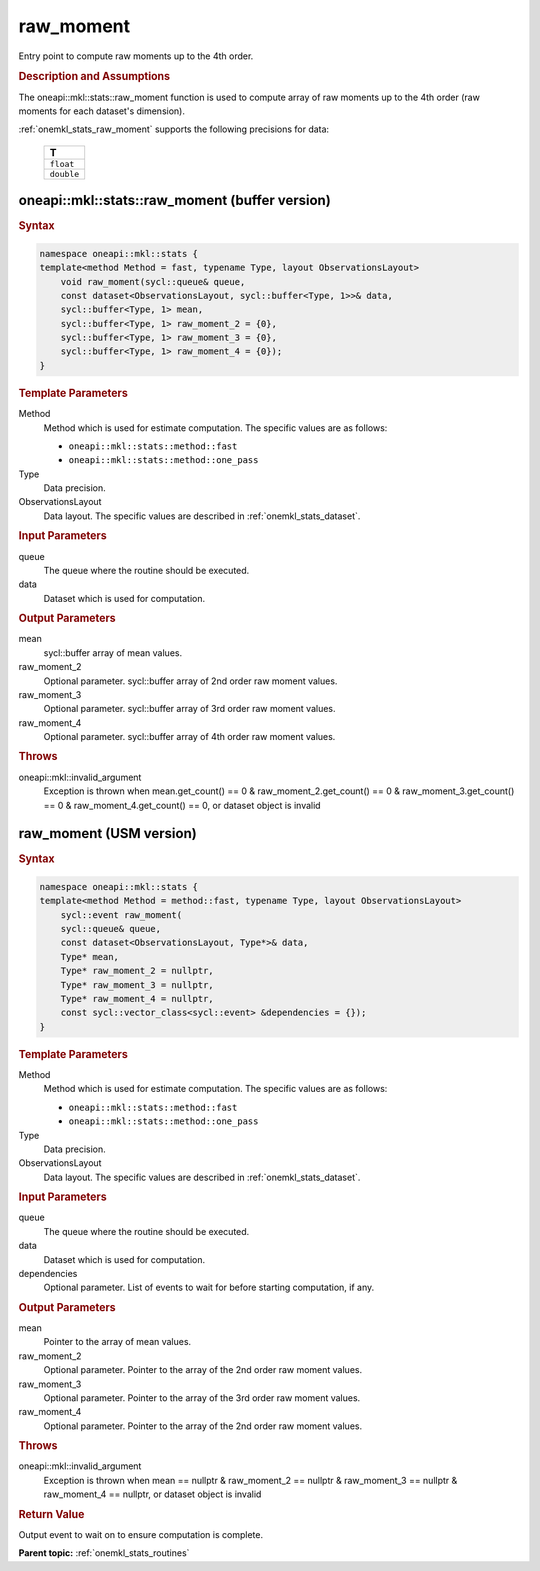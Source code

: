 .. _onemkl_stats_raw_moment:

raw_moment
==========

Entry point to compute raw moments up to the 4th order.

.. _onemkl_stats_raw_moment_description:

.. rubric:: Description and Assumptions

The oneapi::mkl::stats::raw_moment function is used to compute array of raw moments up to the 4th order (raw moments for each dataset's dimension).

:ref:`onemkl_stats_raw_moment` supports the following precisions for data:

    .. list-table::
        :header-rows: 1

        * - T
        * - ``float``
        * - ``double``


.. _onemkl_stats_raw_moment_buffer:

oneapi::mkl::stats::raw_moment (buffer version)
-----------------------------------------------

.. rubric:: Syntax

.. code-block:: cpp

    namespace oneapi::mkl::stats {
    template<method Method = fast, typename Type, layout ObservationsLayout>
        void raw_moment(sycl::queue& queue,
        const dataset<ObservationsLayout, sycl::buffer<Type, 1>>& data,
        sycl::buffer<Type, 1> mean,
        sycl::buffer<Type, 1> raw_moment_2 = {0},
        sycl::buffer<Type, 1> raw_moment_3 = {0},
        sycl::buffer<Type, 1> raw_moment_4 = {0});
    }

.. container:: section

    .. rubric:: Template Parameters

    Method
        Method which is used for estimate computation. The specific values are as follows:

        *  ``oneapi::mkl::stats::method::fast``
        *  ``oneapi::mkl::stats::method::one_pass``

    Type
        Data precision.

    ObservationsLayout
        Data layout. The specific values are described in :ref:`onemkl_stats_dataset`.

.. container:: section

    .. rubric:: Input Parameters

    queue
        The queue where the routine should be executed.

    data
        Dataset which is used for computation.

.. container:: section

    .. rubric:: Output Parameters

    mean
        sycl::buffer array of mean values.

    raw_moment_2
        Optional parameter. sycl::buffer array of 2nd order raw moment values.

    raw_moment_3
        Optional parameter. sycl::buffer array of 3rd order raw moment values.

    raw_moment_4
        Optional parameter. sycl::buffer array of 4th order raw moment values.

.. container:: section

    .. rubric:: Throws

    oneapi::mkl::invalid_argument
        Exception is thrown when mean.get_count() == 0 & raw_moment_2.get_count() == 0 & raw_moment_3.get_count() == 0 & raw_moment_4.get_count() == 0, or dataset object is invalid

.. _onemkl_stats_raw_moment_usm:

raw_moment (USM version)
------------------------

.. rubric:: Syntax

.. code-block:: cpp

    namespace oneapi::mkl::stats {
    template<method Method = method::fast, typename Type, layout ObservationsLayout>
        sycl::event raw_moment(
        sycl::queue& queue,
        const dataset<ObservationsLayout, Type*>& data,
        Type* mean,
        Type* raw_moment_2 = nullptr,
        Type* raw_moment_3 = nullptr,
        Type* raw_moment_4 = nullptr,
        const sycl::vector_class<sycl::event> &dependencies = {});
    }

.. container:: section

    .. rubric:: Template Parameters

    Method
        Method which is used for estimate computation. The specific values are as follows:

        *  ``oneapi::mkl::stats::method::fast``
        *  ``oneapi::mkl::stats::method::one_pass``

    Type
        Data precision.

    ObservationsLayout
        Data layout. The specific values are described in :ref:`onemkl_stats_dataset`.

.. container:: section

    .. rubric:: Input Parameters

    queue
        The queue where the routine should be executed.

    data
        Dataset which is used for computation.

    dependencies
        Optional parameter. List of events to wait for before starting computation, if any.

.. container:: section

    .. rubric:: Output Parameters

    mean
        Pointer to the array of mean values.

    raw_moment_2
        Optional parameter. Pointer to the array of the 2nd order raw moment values.

    raw_moment_3
        Optional parameter. Pointer to the array of the 3rd order raw moment values.

    raw_moment_4
        Optional parameter. Pointer to the array of the 2nd order raw moment values.

.. container:: section

    .. rubric:: Throws

    oneapi::mkl::invalid_argument
        Exception is thrown when mean == nullptr & raw_moment_2 == nullptr & raw_moment_3 == nullptr & raw_moment_4 == nullptr, or dataset object is invalid

.. container:: section

    .. rubric:: Return Value

    Output event to wait on to ensure computation is complete.


**Parent topic:** :ref:`onemkl_stats_routines`

